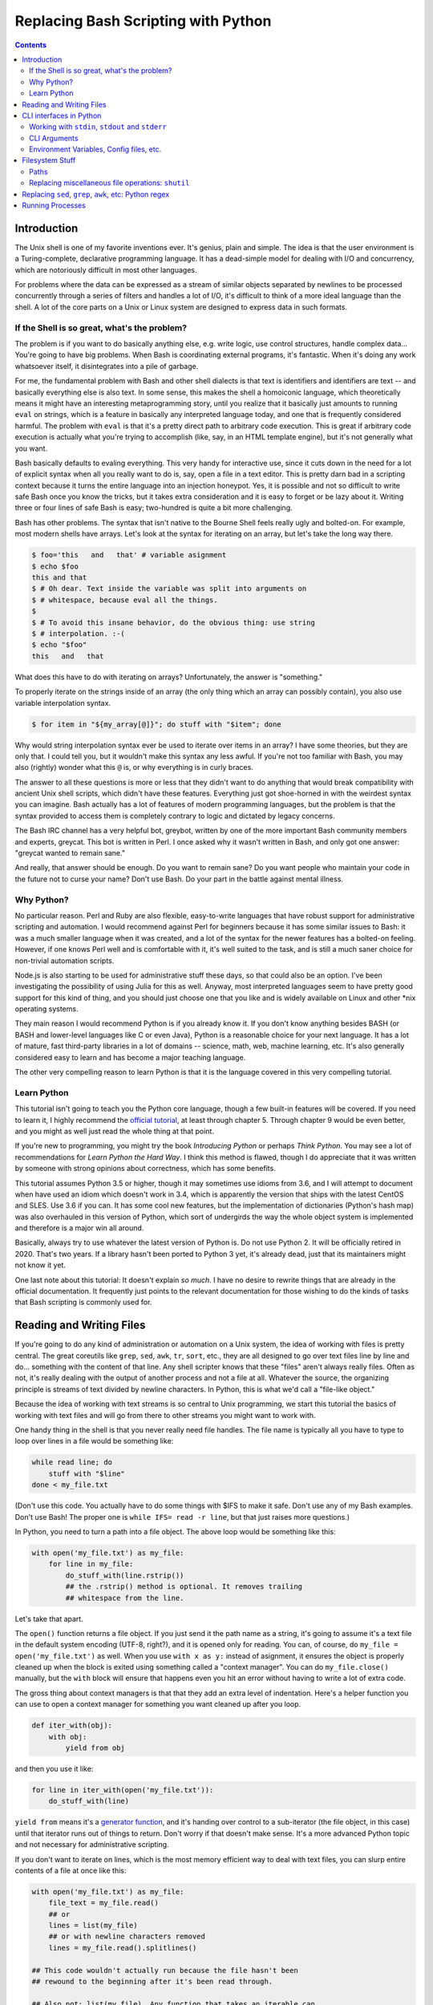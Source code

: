 Replacing Bash Scripting with Python
====================================

.. contents::

Introduction
------------
The Unix shell is one of my favorite inventions ever. It's genius, plain
and simple. The idea is that the user environment is a Turing-complete,
declarative programming language. It has a dead-simple model for dealing
with I/O and concurrency, which are notoriously difficult in most other
languages.

For problems where the data can be expressed as a stream of similar
objects separated by newlines to be processed concurrently through a
series of filters and handles a lot of I/O, it's difficult to think of a
more ideal language than the shell. A lot of the core parts on a Unix or
Linux system are designed to express data in such formats.

If the Shell is so great, what's the problem?
+++++++++++++++++++++++++++++++++++++++++++++
The problem is if you want to do basically anything else, e.g. write
logic, use control structures, handle complex data... You're going
to have big problems. When Bash is coordinating external programs, it's
fantastic. When it's doing any work whatsoever itself, it disintegrates
into a pile of garbage.

For me, the fundamental problem with Bash and other shell dialects is
that text is identifiers and identifiers are text -- and basically
everything else is also text. In some sense, this makes the shell a
homoiconic language, which theoretically means it might have an
interesting metaprogramming story, until you realize that it basically
just amounts to running ``eval`` on strings, which is a feature in
basically any interpreted language today, and one that is frequently
considered harmful. The problem with ``eval`` is that it's a pretty
direct path to arbitrary code execution. This is great if arbitrary code
execution is actually what you're trying to accomplish (like, say, in an
HTML template engine), but it's not generally what you want.

Bash basically defaults to evaling everything. This very handy for
interactive use, since it cuts down in the need for a lot of explicit
syntax when all you really want to do is, say, open a file in a text
editor. This is pretty darn bad in a scripting context because it turns
the entire language into an injection honeypot. Yes, it is possible and
not so difficult to write safe Bash once you know the tricks, but it
takes extra consideration and it is easy to forget or be lazy about it.
Writing three or four lines of safe Bash is easy; two-hundred is quite a
bit more challenging.

Bash has other problems. The syntax that isn't native to the Bourne
Shell feels really ugly and bolted-on. For example, most modern shells
have arrays. Let's look at the syntax for iterating on an array, but
let's take the long way there.

.. code:: bash

  $ foo='this   and   that' # variable asignment
  $ echo $foo
  this and that
  $ # Oh dear. Text inside the variable was split into arguments on
  $ # whitespace, because eval all the things.
  $
  $ # To avoid this insane behavior, do the obvious thing: use string
  $ # interpolation. :-(
  $ echo "$foo"
  this   and   that

What does this have to do with iterating on arrays? Unfortunately, the
answer is "something."

To properly iterate on the strings inside of an array (the only thing
which an array can possibly contain), you also use variable
interpolation syntax.

.. code:: bash

  $ for item in "${my_array[@]}"; do stuff with "$item"; done

Why would string interpolation syntax ever be used to iterate over items
in an array? I have some theories, but they are only that. I could tell
you, but it wouldn't make this syntax any less awful. If you're not too
familiar with Bash, you may also (rightly) wonder what this ``@`` is, or
why everything is in curly braces.

The answer to all these questions is more or less that they didn't want
to do anything that would break compatibility with ancient Unix shell
scripts, which didn't have these features. Everything just got
shoe-horned in with the weirdest syntax you can imagine. Bash actually
has a lot of features of modern programming languages, but the problem
is that the syntax provided to access them is completely contrary to
logic and dictated by legacy concerns.

The Bash IRC channel has a very helpful bot, greybot, written by one of
the more important Bash community members and experts, greycat. This bot
is written in Perl. I once asked why it wasn't written in Bash, and only
got one answer: "greycat wanted to remain sane."

And really, that answer should be enough. Do you want to remain sane? Do
you want people who maintain your code in the future not to curse your
name? Don't use Bash. Do your part in the battle against mental illness.

Why Python?
+++++++++++
No particular reason. Perl and Ruby are also flexible, easy-to-write
languages that have robust support for administrative scripting and
automation. I would recommend against Perl for beginners because it has
some similar issues to Bash: it was a much smaller language when it was
created, and a lot of the syntax for the newer features has a bolted-on
feeling. However, if one knows Perl well and is comfortable with it,
it's well suited to the task, and is still a much saner choice for
non-trivial automation scripts.

Node.js is also starting to be used for administrative stuff these days,
so that could also be an option. I've been investigating the possibility
of using Julia for this as well. Anyway, most interpreted languages seem
to have pretty good support for this kind of thing, and you should just
choose one that you like and is widely available on Linux and other
\*nix operating systems.

They main reason I would recommend Python is if you already know it. If
you don't know anything besides BASH (or BASH and lower-level languages
like C or even Java), Python is a reasonable choice for your next
language. It has a lot of mature, fast third-party libraries in a lot of
domains -- science, math, web, machine learning, etc. It's also
generally considered easy to learn and has become a major teaching
language.

The other very compelling reason to learn Python is that it is the
language covered in this very compelling tutorial.

Learn Python
++++++++++++
This tutorial isn't going to teach you the Python core language, though
a few built-in features will be covered. If you need to learn it, I
highly recommend the `official tutorial`_, at least through chapter 5.
Through chapter 9 would be even better, and you might as well just read
the whole thing at that point.

If you're new to programming, you might try the book *Introducing
Python* or perhaps *Think Python*. You may see a lot of recommendations
for *Learn Python the Hard Way*. I think this method is flawed, though I
do appreciate that it was written by someone with strong opinions about
correctness, which has some benefits.

This tutorial assumes Python 3.5 or higher, though it may sometimes use
idioms from 3.6, and I will attempt to document when have used an idiom
which doesn't work in 3.4, which is apparently the version that ships
with the latest CentOS and SLES. Use 3.6 if you can. It has some cool
new features, but the implementation of dictionaries (Python's hash map)
was also overhauled in this version of Python, which sort of undergirds
the way the whole object system is implemented and therefore is a major
win all around.

Basically, always try to use whatever the latest version of Python is.
Do not use Python 2. It will be officially retired in 2020. That's two
years. If a library hasn't been ported to Python 3 yet, it's already
dead, just that its maintainers might not know it yet.

.. _official tutorial: https://docs.python.org/3/tutorial/index.html

One last note about this tutorial: It doesn't explain *so much*. I have
no desire to rewrite things that are already in the official
documentation. It frequently just points to the relevant documentation
for those wishing to do the kinds of tasks that Bash scripting is
commonly used for.

Reading and Writing Files
-------------------------
If you're going to do any kind of administration or automation on a Unix
system, the idea of working with files is pretty central. The great
coreutils like ``grep``, ``sed``, ``awk``, ``tr``, ``sort``, etc., they
are all designed to go over text files line by line and do... something
with the content of that line. Any shell scripter knows that these
"files" aren't always really files. Often as not, it's really dealing
with the output of another process and not a file at all. Whatever the
source, the organizing principle is streams of text divided by newline
characters. In Python, this is what we'd call a "file-like object."

Because the idea of working with text streams is so central to Unix
programming, we start this tutorial the basics of working with text
files and will go from there to other streams you might want to work
with.

One handy thing in the shell is that you never really need file handles.
The file name is typically all you have to type to loop over lines in a
file would be something like:

.. code:: Bash

  while read line; do
      stuff with "$line"
  done < my_file.txt

(Don't use this code. You actually have to do some things with $IFS to
make it safe. Don't use any of my Bash examples. Don't use Bash! The
proper one is ``while IFS= read -r line``, but that just raises more
questions.)

In Python, you need to turn a path into a file object. The above loop
would be something like this:

.. code:: Python

  with open('my_file.txt') as my_file:
      for line in my_file:
          do_stuff_with(line.rstrip())
          ## the .rstrip() method is optional. It removes trailing
          ## whitespace from the line.

Let's take that apart.

The ``open()`` function returns a file object. If you just send it the
path name as a string, it's going to assume it's a text file in the
default system encoding (UTF-8, right?), and it is opened only for
reading. You can, of course, do ``my_file = open('my_file.txt')`` as
well. When you use ``with x as y:`` instead of asignment, it ensures the
object is properly cleaned up when the block is exited using something
called a "context manager". You can do ``my_file.close()`` manually, but
the ``with`` block will ensure that happens even you hit an error
without having to write a lot of extra code.

The gross thing about context managers is that that they add an extra
level of indentation. Here's a helper function you can use to open a
context manager for something you want cleaned up after you loop.

.. code:: Python

  def iter_with(obj):
      with obj:
          yield from obj

and then you use it like:

.. code:: Python

  for line in iter_with(open('my_file.txt')):
      do_stuff_with(line)

``yield from`` means it's a `generator function`_, and it's
handing over control to a sub-iterator (the file object, in this case)
until that iterator runs out of things to return. Don't worry if that
doesn't make sense. It's a more advanced Python topic and not necessary
for administrative scripting.

.. _generator function: https://docs.python.org/3/tutorial/classes.html#generators

If you don't want to iterate on lines, which is the most memory
efficient way to deal with text files, you can slurp entire contents of
a file at once like this:

.. code:: Python

  with open('my_file.txt') as my_file:
      file_text = my_file.read()
      ## or
      lines = list(my_file)
      ## or with newline characters removed
      lines = my_file.read().splitlines()

  ## This code wouldn't actually run because the file hasn't been
  ## rewound to the beginning after it's been read through.

  ## Also not: list(my_file). Any function that takes an iterable can
  ## take a file object.



You can also open files for writing with, like this:

.. code:: Python

  with open('my_file.txt', 'w') as my_file:
      my_file.write('some text\n')
      my_file.writelines(['a\n', 'b\n', 'c\n'])
      print('another line', file=my_file)        # print adds a newline.


The second argument of ``open()`` is the *mode*. The default mode is
``'r'``, which opens the file for reading text. ``'w'`` deletes
everything in the file (or creates it if it doesn't exist) and opens it
for writing. You can also use the mode ``'a'``. This goes to the end of
a file and adds text there. In shell terms, ``'r'`` is a bit like ``<``,
``'w'`` is a bit like ``>``, and ``'a'`` is a bit like ``>>``.

This is just the beginning of what you can do with files. If you want to
know all their methods and modes, check the official tutorial_.
File objects provide a lot of cool interfaces. These interfaces will
come back with other "file-like objects" which will come up many times
later, including in the very next section.

.. _tutorial: https://docs.python.org/3/tutorial/inputoutput.html#reading-and-writing-files

CLI interfaces in Python
------------------------

Working with ``stdin``, ``stdout`` and ``stderr``
+++++++++++++++++++++++++++++++++++++++++++++++++
Unix scripting is all about filtering text streams. You have a stream
that comes from lines in a file or output of a program, and you pipe it
through other programs. It has a bunch of special-purpose programs just
for filtering text (some of the more popular of which are enumerated at
the beginning of the previous chapter). Great cli scripts should follow
the same pattern so you can incorperate them into your shell pipelines.
You can, of course, write your script with it's own "interactive"
interface and read lines of user input one at a time:

.. code:: Python

  username = input('What is your name? ')

This is fine in some cases, but it doesn't really promote the creation
of reusable, multi-purpose filters. With that in mind, allow me to
introduce the ``sys`` module.

The ``sys`` module has all kinds of great things as well as all kinds of
things you shouldn't really be messing with. We're going to start with
``sys.stdin``.

``sys.stdin`` is a file-like object that, you guessed it, allows you to
read from your scripts ``stdin``. In Bash you'd write:

.. code:: Bash

  while read line; do # <- not actually safe. Don't use bash.
      stuff with "$line"
  done

In Python, that looks like this:

.. code:: Python

  import sys
  for line in sys.stdin:
      do_stuff_with(line) # <- we didn't remove the newline char this
                          #    time. Just mentioning it because it's a
                          #    difference between python and shell.

Naturally, you can also slurp stdin in one go -- though this isn't the
most Unix-y design choice, and you could use up your RAM with a very
large file:

.. code:: Python

  text = sys.stdin.read()

As far as stdout is concerned, you can access it directly if you like,
but you'll typically just use the ``print()`` function.


.. code:: Python

  print("Hello, stdout.")
  # ^ functionally same as:
  sys.stdout.write('Hello, stdout.\n')

Anything you print can be piped to another process. Pipelines are great.
For stderr, it's a similar story:

.. code:: Python

  print('a logging message.', file=sys.stderr)
  # or:
  sys.stderr.write('a logging message.\n')

If you want more advanced logging functions, check out the `logging
module`_.

.. _logging module: https://docs.python.org/3/howto/logging.html#logging-basic-tutorial

CLI Arguments
+++++++++++++
Arguments are passed to your program as a list which you can access
using ``sys.argv``. This is a bit like ``$@`` in Bash, or ``$1 $2
$3...`` etc. e.g.:

.. code:: bash

  for arg in "$@"; do
      stuff with "$arg"
  done

looks like this in Python:

.. code:: Python

  import sys
  for arg in sys.argv[1:]:
      do_stuff_with(arg)

Why ``sys.argv[1:]``? ``sys.argv[0]`` is like ``$0`` in Bash or
``argv[0]`` in C. It's the name of the executable. Just a refresher
(because you read the tutorial, right?) ``a_list[1:]`` is list-slice
syntax that returns a new list starting on the second item of
``a_list``, going through to the end.

If you want to build a more complete set of flags and arguments for a
CLI program, the standard library module for that is argparse_. The
tutorial leaves out some useful info, so here's the `API docs`_. click_
is a popular and powerful third-party module for building even more
advanced CLI interfaces.

.. _argparse: https://docs.python.org/3/howto/argparse.html
.. _API docs: https://docs.python.org/3/library/argparse.html
.. _click: http://click.pocoo.org/5/

Environment Variables, Config files, etc.
+++++++++++++++++++++++++++++++++++++++++
Ok, environment variables and config files aren't necessarily only part
of a CLI interfaces, but they are part of the user interface in general,
so I stuck them here. Environment variables are in the ``os.environ``
mapping, so:

.. code:: Python

  >>> os.environ['HOME']
  '/home/ninjaaron'


TODO: add details about config files here.

Filesystem Stuff
----------------
Paths
+++++
So far, we've only seen paths as strings being passed to the ``open()``
function. You can certainly use strings for your paths, and the ``os``
and ``os.path`` modules contain a lot of portable functions for
manipulating paths as strings. However, since Python 3.4, we have
pathlib.Path_, a portable, abstract type for dealing with file paths,
which will be the focus of path manipulation in this tutorial.

.. _pathlib.Path: https://docs.python.org/3/library/pathlib.html#basic-use

.. code:: Python

  >>> from pathlib import Path
  >>> # make a path of the current directory
  >>> p = Path()
  >>> p
  PosixPath('.')
  >>> # iterate over directory contents
  >>> list(p.iterdir())
  [PosixPath('.git'), PosixPath('out.html'), PosixPath('README.rst')]
  >>> # use filename globbing
  >>> list(p.glob('*.rst'))
  [PosixPath('README.rst')]
  >>> # get the full path
  >>> p = p.absolute()
  >>> p
  PosixPath('/home/ninjaaron/doc/replacing-bash-scripting-with-python')
  >>> # get the basename of the file
  >>> p.name
  'replacing-bash-scripting-with-python'
  >>> # name of the parent directory
  >>> p.parent
  PosixPath('/home/ninjaaron/doc')
  >>> # split path into its parts.
  >>> p.parts
  ('/', 'home', 'ninjaaron', 'doc', 'replacing-bash-scripting-with-python')
  >>> # do some tests about what the path is or isn't.
  >>> p.is_dir()
  True
  >>> p.is_file()
  False
  # more detailed file stats.
  >>> p.stat()
  os.stat_result(st_mode=16877, st_ino=16124942, st_dev=2051, st_nlink=3, st_uid=1000, st_gid=100, st_size=4096, st_atime=1521557933, st_mtime=1521557860, st_ctime=1521557860)
  >>> # create new child paths with slash.
  >>> readme = p/'README.rst'
  >>> readme
  PosixPath('/home/ninjaaron/doc/replacing-bash-scripting-with-python/README.rst')
  >>> # open files
  >>> with readme.open() as file_handle:
  ...     pass
  
Again, check out the documentation for more info. pathlib.Path_. Since
``pathlib`` came out, more and more builtin functions and functions in
the standard library that take a path name as a string argument can also
take a ``Path`` instance. If you find a function that doesn't, or you're
on an older version of Python, you can always get a string for a path
that is correct for your platform by by using ``str(my_path)``. If you
need a file operation that isn't provided by the ``Path`` instance,
check the docs for os.path_ and os_ and see if they can help you out. In
fact, os_ is always a good place to look if you're doing system-level
stuff with permissions and uids and so forth.

.. _os.path: https://docs.python.org/3/library/os.path.html
.. _os: https://docs.python.org/3/library/os.html

Replacing miscellaneous file operations: ``shutil``
+++++++++++++++++++++++++++++++++++++++++++++++++++
There are certain file operations which are really easy in the shell,
but less nice than you might think if you're using python file objects
or the basic system calls in the ``os`` module. Sure, you can rename a
file with ``os.rename()``, but if you use ``mv`` in the shell, it will
check if you're moving to a different file system, and if so, copy the
data and delete the source -- and it can do that recursively without
much fuss. shutil_ is the standard library module that fills in the
gaps. The docstring gives a good summary: "Utility functions for copying
and archiving files and directory trees."

.. _shutil: https://docs.python.org/3/library/shutil.html

Here's the overview:

.. code::
  
  >>> import shutil
  # $ shell version
  # >>> python version
  $ mv src dest
  >>> shutil.move('src', 'dest')
  $ cp src dest
  >>> shutil.copy2('src', 'dest')
  $ cp -r src dest
  >>> shutil.copytree('src', 'dest')
  $ rm a_file
  >>> os.remove('a_file') # ok, that's not shutil
  $ rm -r a_dir
  >>> shutil.rmtree('a_dir')

That's the thousand-foot view of the high-level functions you'll
normally be using. The module documentation is pretty good for examples,
but it also has a lot of details about the functions used to implement
the higher-level stuff I've shown, which may or may not be interesting.
``shutil`` also has a nice wrapper function for creating zip and tar
archives with various compression algorithms, ``shutil.make_archive()``.
Worth a look, if you're into that sort of thing.

I should probably also mention ``os.link`` and ``os.symlink`` at this
point. They create hard and soft links respectively (like ``link`` and
``link -s`` in the shell). ``Path`` instances also have
``.symlink_to()`` method, if you want that.

Replacing ``sed``, ``grep``, ``awk``, etc: Python regex
-------------------------------------------------------
In progress...

Running Processes
-----------------
also in progress...
